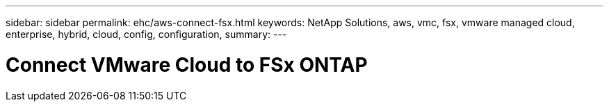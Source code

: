 ---
sidebar: sidebar
permalink: ehc/aws-connect-fsx.html
keywords: NetApp Solutions, aws, vmc, fsx, vmware managed cloud, enterprise, hybrid, cloud, config, configuration,
summary:
---

= Connect VMware Cloud to FSx ONTAP
:hardbreaks:
:nofooter:
:icons: font
:linkattrs:
:imagesdir: ./../media/

[.lead]
